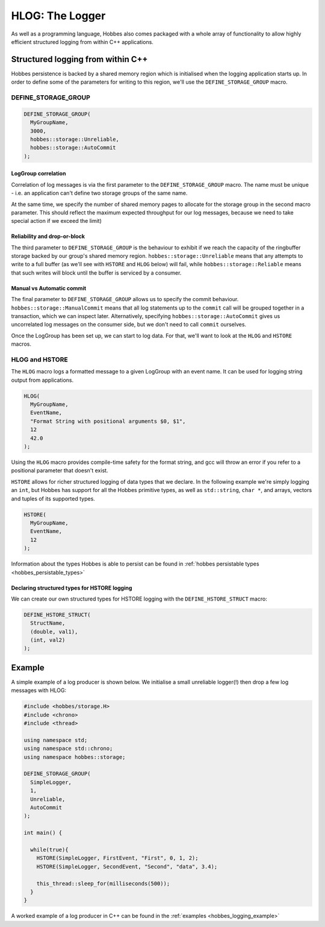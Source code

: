 .. _hobbes_logging:

HLOG: The Logger
****************

As well as a programming language, Hobbes also comes packaged with a whole array of functionality to allow highly efficient structured logging from within C++ applications. 

Structured logging from within C++
==================================

Hobbes persistence is backed by a shared memory region which is initialised when the logging application starts up. In order to define some of the parameters for writing to this region, we'll use the ``DEFINE_STORAGE_GROUP`` macro.

.. _hobbes_define_storage_group:

DEFINE_STORAGE_GROUP
--------------------

.. code-block:: c++

  DEFINE_STORAGE_GROUP(
    MyGroupName,
    3000,
    hobbes::storage::Unreliable,
    hobbes::storage::AutoCommit
  );

LogGroup correlation
~~~~~~~~~~~~~~~~~~~~

Correlation of log messages is via the first parameter to the ``DEFINE_STORAGE_GROUP`` macro. The name must be unique - i.e. an application can't define two storage groups of the same name.

At the same time, we specify the number of shared memory pages to allocate for the storage group in the second macro parameter. This should reflect the maximum expected throughput for our log messages, because we need to take special action if we exceed the limit)

Reliability and drop-or-block
~~~~~~~~~~~~~~~~~~~~~~~~~~~~~

The third parameter to ``DEFINE_STORAGE_GROUP`` is the behaviour to exhibit if we reach the capacity of the ringbuffer storage backed by our group's shared memory region. ``hobbes::storage::Unreliable`` means that any attempts to write to a full buffer (as we'll see with ``HSTORE`` and ``HLOG`` below) will fail, while ``hobbes::storage::Reliable`` means that such writes will block until the buffer is serviced by a consumer.

Manual vs Automatic commit
~~~~~~~~~~~~~~~~~~~~~~~~~~

The final parameter to ``DEFINE_STORAGE_GROUP`` allows us to specify the commit behaviour. ``hobbes::storage::ManualCommit`` means that all log statements up to the ``commit`` call will be grouped together in a transaction, which we can inspect later. Alternatively, specifying ``hobbes::storage::AutoCommit`` gives us uncorrelated log messages on the consumer side, but we don't need to call ``commit`` ourselves.

Once the LogGroup has been set up, we can start to log data. For that, we'll want to look at the ``HLOG`` and ``HSTORE`` macros.

HLOG and HSTORE
---------------

The ``HLOG`` macro logs a formatted message to a given LogGroup with an event name. It can be used for logging string output from applications. 

.. code-block:: c++

  HLOG(
    MyGroupName,
    EventName,
    "Format String with positional arguments $0, $1",
    12
    42.0
  );

Using the ``HLOG`` macro provides compile-time safety for the format string, and gcc will throw an error if you refer to a positional parameter that doesn't exist.

``HSTORE`` allows for richer structured logging of data types that we declare. In the following example we're simply logging an ``int``, but Hobbes has support for all the Hobbes primitive types, as well as ``std::string``, ``char *``, and arrays, vectors and tuples of its supported types.

.. code-block:: c++

  HSTORE(
    MyGroupName,
    EventName,
    12
  );

Information about the types Hobbes is able to persist can be found in :ref:`hobbes persistable types <hobbes_persistable_types>`

Declaring structured types for HSTORE logging
~~~~~~~~~~~~~~~~~~~~~~~~~~~~~~~~~~~~~~~~~~~~~

We can create our own structured types for HSTORE logging with the ``DEFINE_HSTORE_STRUCT`` macro:

.. code-block:: c++

  DEFINE_HSTORE_STRUCT(
    StructName,
    (double, val1),
    (int, val2)
  );

.. _hobbes_simple_logging_example:

Example
=======

A simple example of a log producer is shown below. We initialise a small unreliable logger(!) then drop a few log messages with HLOG:

.. code-block:: c++

  #include <hobbes/storage.H>
  #include <chrono>
  #include <thread>

  using namespace std;
  using namespace std::chrono;
  using namespace hobbes::storage;

  DEFINE_STORAGE_GROUP(
    SimpleLogger,
    1,
    Unreliable,
    AutoCommit
  );

  int main() {

    while(true){
      HSTORE(SimpleLogger, FirstEvent, "First", 0, 1, 2);
      HSTORE(SimpleLogger, SecondEvent, "Second", "data", 3.4);

      this_thread::sleep_for(milliseconds(500));
    }
  }

A worked example of a log producer in C++ can be found in the :ref:`examples <hobbes_logging_example>`